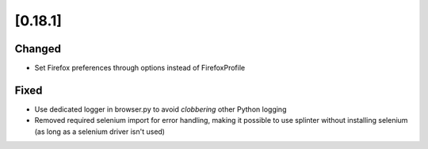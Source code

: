 .. Copyright 2022 splinter authors. All rights reserved.
   Use of this source code is governed by a BSD-style
   license that can be found in the LICENSE file.

.. meta::
    :description: New splinter features on version 0.18.1.
    :keywords: splinter 0.18.1, news

[0.18.1]
========

Changed
-------

* Set Firefox preferences through options instead of FirefoxProfile

Fixed
-----

* Use dedicated logger in browser.py to avoid *clobbering* other Python logging
* Removed required selenium import for error handling, making it possible to use splinter without installing selenium (as long as a selenium driver isn't used)

